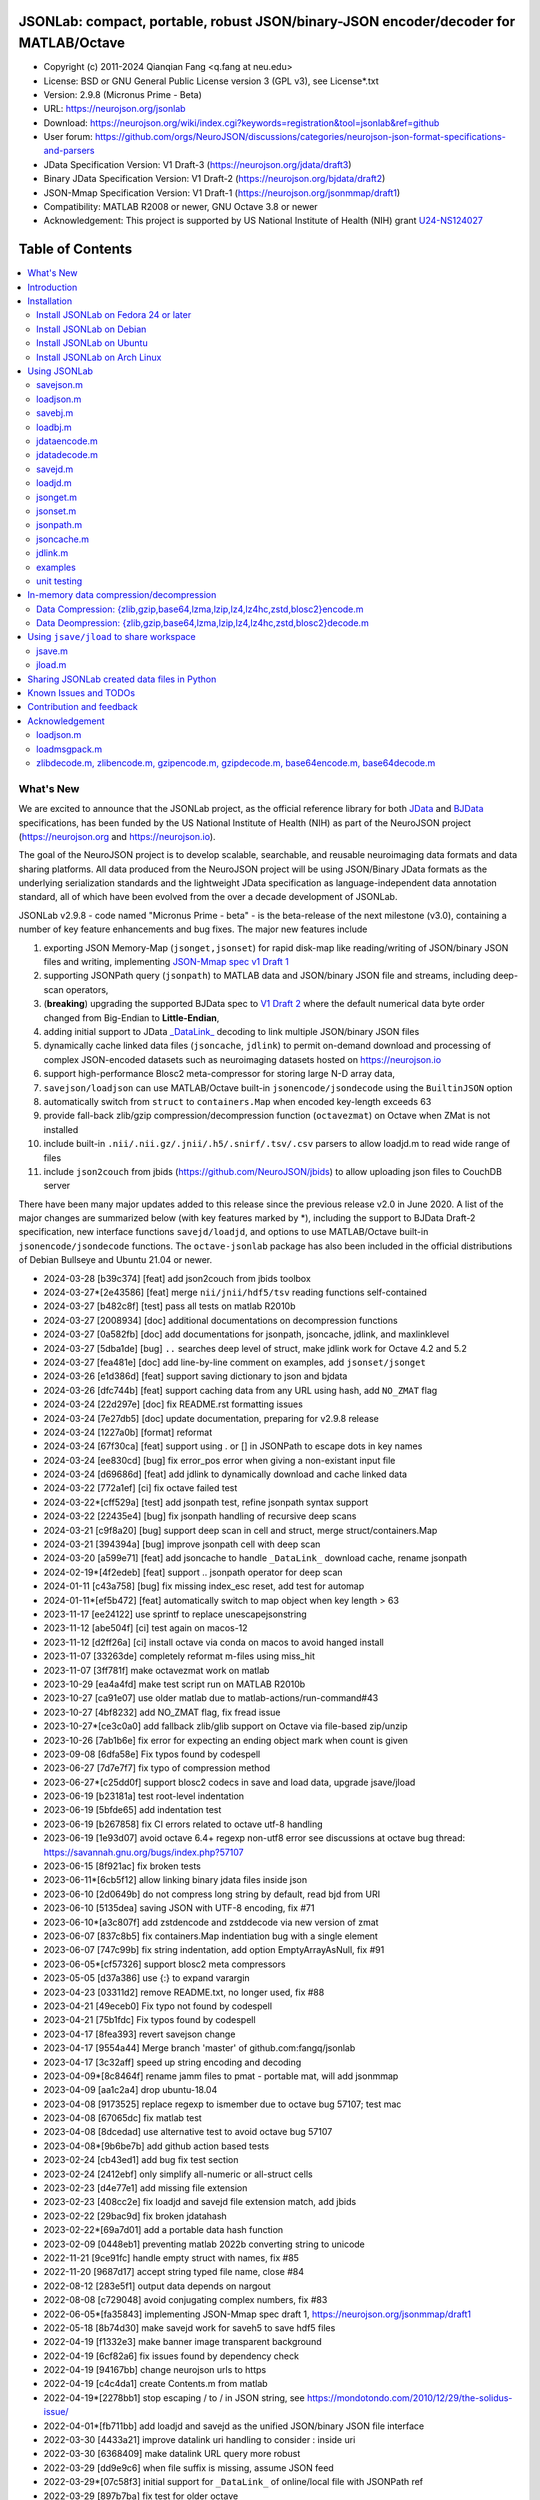 .. image:: https://neurojson.org/wiki/upload/neurojson_banner_long.png

########################################################################################
 JSONLab: compact, portable, robust JSON/binary-JSON encoder/decoder for MATLAB/Octave
########################################################################################

* Copyright (c) 2011-2024  Qianqian Fang <q.fang at neu.edu>
* License: BSD or GNU General Public License version 3 (GPL v3), see License*.txt
* Version: 2.9.8 (Micronus Prime - Beta)
* URL: https://neurojson.org/jsonlab
* Download: https://neurojson.org/wiki/index.cgi?keywords=registration&tool=jsonlab&ref=github
* User forum: https://github.com/orgs/NeuroJSON/discussions/categories/neurojson-json-format-specifications-and-parsers
* JData Specification Version: V1 Draft-3 (https://neurojson.org/jdata/draft3)
* Binary JData Specification Version: V1 Draft-2 (https://neurojson.org/bjdata/draft2)
* JSON-Mmap Specification Version: V1 Draft-1 (https://neurojson.org/jsonmmap/draft1)
* Compatibility: MATLAB R2008 or newer, GNU Octave 3.8 or newer
* Acknowledgement: This project is supported by US National Institute of Health (NIH) 
  grant `U24-NS124027 <https://reporter.nih.gov/project-details/10308329>`_

.. image:: https://github.com/fangq/jsonlab/actions/workflows/run_test.yml/badge.svg
    :target: https://github.com/fangq/jsonlab/actions/workflows/run_test.yml

#################
Table of Contents
#################
.. contents::
  :local:
  :depth: 3

============
What's New
============

We are excited to announce that the JSONLab project, as the official reference library
for both `JData <https://neurojson.org/jdata/draft3>`_ and `BJData <https://neurojson.org/bjdata/draft2>`_
specifications, has been funded by the US National Institute of Health (NIH) as
part of the NeuroJSON project (https://neurojson.org and https://neurojson.io).

The goal of the NeuroJSON project is to develop scalable, searchable, and
reusable neuroimaging data formats and data sharing platforms. All data
produced from the NeuroJSON project will be using JSON/Binary JData formats as the
underlying serialization standards and the lightweight JData specification as
language-independent data annotation standard, all of which have been evolved 
from the over a decade development of JSONLab.

JSONLab v2.9.8 - code named "Micronus Prime - beta" - is the beta-release of the next milestone (v3.0),
containing a number of key feature enhancements and bug fixes. The major
new features include

1. exporting JSON Memory-Map (``jsonget,jsonset``) for rapid disk-map like reading/writing of JSON/binary JSON files
   and writing, implementing `JSON-Mmap spec v1 Draft 1 <https://github.com/NeuroJSON/jsonmmap>`_
2. supporting JSONPath query (``jsonpath``) to MATLAB data and JSON/binary JSON file and streams, including
   deep-scan operators,
3. (**breaking**) upgrading the supported BJData spec to `V1 Draft 2 <https://neurojson.org/bjdata/draft2>`_
   where the default numerical data byte order changed from Big-Endian to **Little-Endian**,
4. adding initial support to JData `_DataLink_ <https://github.com/NeuroJSON/jdata/blob/master/JData_specification.md#data-referencing-and-links>`_ 
   decoding to link multiple JSON/binary JSON files
5. dynamically cache linked data files (``jsoncache``, ``jdlink``) to permit on-demand download and 
   processing of complex JSON-encoded datasets such as neuroimaging datasets hosted on https://neurojson.io
6. support high-performance Blosc2 meta-compressor for storing large N-D array data,
7. ``savejson/loadjson`` can use MATLAB/Octave built-in ``jsonencode/jsondecode`` using the ``BuiltinJSON`` option
8. automatically switch from ``struct`` to ``containers.Map`` when encoded key-length exceeds 63
9. provide fall-back zlib/gzip compression/decompression function (``octavezmat``) on Octave when ZMat is not installed
10. include built-in ``.nii/.nii.gz/.jnii/.h5/.snirf/.tsv/.csv`` parsers to allow loadjd.m to read wide range of files
11. include ``json2couch`` from jbids (https://github.com/NeuroJSON/jbids) to allow uploading json files to CouchDB server

There have been many major updates added to this release since the previous 
release v2.0 in June 2020. A list of the major changes are summarized below
(with key features marked by \*), including the support to BJData Draft-2 specification,
new interface functions ``savejd/loadjd``, and options to use MATLAB/Octave built-in
``jsonencode/jsondecode`` functions. The ``octave-jsonlab`` package has also been
included in the official distributions of Debian Bullseye and Ubuntu 21.04 or newer.

- 2024-03-28 [b39c374] [feat] add json2couch from jbids toolbox
- 2024-03-27*[2e43586] [feat] merge ``nii/jnii/hdf5/tsv`` reading functions self-contained
- 2024-03-27 [b482c8f] [test] pass all tests on matlab R2010b
- 2024-03-27 [2008934] [doc] additional documentations on decompression functions
- 2024-03-27 [0a582fb] [doc] add documentations for jsonpath, jsoncache, jdlink, and maxlinklevel
- 2024-03-27 [5dba1de] [bug] ``..`` searches deep level of struct, make jdlink work for Octave 4.2 and 5.2
- 2024-03-27 [fea481e] [doc] add line-by-line comment on examples, add ``jsonset/jsonget``
- 2024-03-26 [e1d386d] [feat] support saving dictionary to json and bjdata
- 2024-03-26 [dfc744b] [feat] support caching data from any URL using hash, add ``NO_ZMAT`` flag
- 2024-03-24 [22d297e] [doc] fix README.rst formatting issues
- 2024-03-24 [7e27db5] [doc] update documentation, preparing for v2.9.8 release
- 2024-03-24 [1227a0b] [format] reformat
- 2024-03-24 [67f30ca] [feat] support using \. or [] in JSONPath to escape dots in key names
- 2024-03-24 [ee830cd] [bug] fix error_pos error when giving a non-existant input file
- 2024-03-24 [d69686d] [feat] add jdlink to dynamically download and cache linked data
- 2024-03-22 [772a1ef] [ci] fix octave failed test
- 2024-03-22*[cff529a] [test] add jsonpath test, refine jsonpath syntax support
- 2024-03-22 [22435e4] [bug] fix jsonpath handling of recursive deep scans
- 2024-03-21 [c9f8a20] [bug] support deep scan in cell and struct, merge struct/containers.Map
- 2024-03-21 [394394a] [bug] improve jsonpath cell with deep scan
- 2024-03-20 [a599e71] [feat] add jsoncache to handle ``_DataLink_`` download cache, rename jsonpath
- 2024-02-19*[4f2edeb] [feat] support .. jsonpath operator for deep scan
- 2024-01-11 [c43a758] [bug] fix missing index_esc reset, add test for automap
- 2024-01-11*[ef5b472] [feat] automatically switch to map object when key length > 63
- 2023-11-17 [ee24122] use sprintf to replace unescapejsonstring
- 2023-11-12 [abe504f] [ci] test again on macos-12
- 2023-11-12 [d2ff26a] [ci] install octave via conda on macos to avoid hanged install
- 2023-11-07 [33263de] completely reformat m-files using miss_hit
- 2023-11-07 [3ff781f] make octavezmat work on matlab
- 2023-10-29 [ea4a4fd] make test script run on MATLAB R2010b
- 2023-10-27 [ca91e07] use older matlab due to matlab-actions/run-command#43
- 2023-10-27 [4bf8232] add NO_ZMAT flag, fix fread issue
- 2023-10-27*[ce3c0a0] add fallback zlib/glib support on Octave via file-based zip/unzip
- 2023-10-26 [7ab1b6e] fix error for expecting an ending object mark when count is given
- 2023-09-08 [6dfa58e] Fix typos found by codespell
- 2023-06-27 [7d7e7f7] fix typo of compression method
- 2023-06-27*[c25dd0f] support blosc2 codecs in save and load data, upgrade jsave/jload
- 2023-06-19 [b23181a] test root-level indentation
- 2023-06-19 [5bfde65] add indentation test
- 2023-06-19 [b267858] fix CI errors related to octave utf-8 handling
- 2023-06-19 [1e93d07] avoid octave 6.4+ regexp non-utf8 error see discussions at octave bug thread: https://savannah.gnu.org/bugs/index.php?57107
- 2023-06-15 [8f921ac] fix broken tests
- 2023-06-11*[6cb5f12] allow linking binary jdata files inside json
- 2023-06-10 [2d0649b] do not compress long string by default, read bjd from URI
- 2023-06-10 [5135dea] saving JSON with UTF-8 encoding, fix #71
- 2023-06-10*[a3c807f] add zstdencode and zstddecode via new version of zmat
- 2023-06-07 [837c8b5] fix containers.Map indentiation bug with a single element
- 2023-06-07 [747c99b] fix string indentation, add option EmptyArrayAsNull, fix #91
- 2023-06-05*[cf57326] support blosc2 meta compressors
- 2023-05-05 [d37a386] use {:} to expand varargin
- 2023-04-23 [03311d2] remove README.txt, no longer used, fix #88
- 2023-04-21 [49eceb0] Fix typo not found by codespell
- 2023-04-21 [75b1fdc] Fix typos found by codespell
- 2023-04-17 [8fea393] revert savejson change
- 2023-04-17 [9554a44] Merge branch 'master' of github.com:fangq/jsonlab
- 2023-04-17 [3c32aff] speed up string encoding and decoding
- 2023-04-09*[8c8464f] rename jamm files to pmat - portable mat, will add jsonmmap
- 2023-04-09 [aa1c2a4] drop ubuntu-18.04
- 2023-04-08 [9173525] replace regexp to ismember due to octave bug 57107; test mac
- 2023-04-08 [67065dc] fix matlab test
- 2023-04-08 [8dcedad] use alternative test to avoid octave bug 57107
- 2023-04-08*[9b6be7b] add github action based tests
- 2023-02-24 [cb43ed1] add bug fix test section
- 2023-02-24 [2412ebf] only simplify all-numeric or all-struct cells
- 2023-02-23 [d4e77e1] add missing file extension
- 2023-02-23 [408cc2e] fix loadjd and savejd file extension match, add jbids
- 2023-02-22 [29bac9d] fix broken jdatahash
- 2023-02-22*[69a7d01] add a portable data hash function
- 2023-02-09 [0448eb1] preventing matlab 2022b converting string to unicode
- 2022-11-21 [9ce91fc] handle empty struct with names, fix #85
- 2022-11-20 [9687d17] accept string typed file name, close #84
- 2022-08-12 [283e5f1] output data depends on nargout
- 2022-08-08 [c729048] avoid conjugating complex numbers, fix #83
- 2022-06-05*[fa35843] implementing JSON-Mmap spec draft 1, https://neurojson.org/jsonmmap/draft1
- 2022-05-18 [8b74d30] make savejd work for saveh5 to save hdf5 files
- 2022-04-19 [f1332e3] make banner image transparent background
- 2022-04-19 [6cf82a6] fix issues found by dependency check
- 2022-04-19 [94167bb] change neurojson urls to https
- 2022-04-19 [c4c4da1] create Contents.m from matlab
- 2022-04-19*[2278bb1] stop escaping / to \/ in JSON string, see https://mondotondo.com/2010/12/29/the-solidus-issue/
- 2022-04-01*[fb711bb] add loadjd and savejd as the unified JSON/binary JSON file interface
- 2022-03-30 [4433a21] improve datalink uri handling to consider : inside uri
- 2022-03-30 [6368409] make datalink URL query more robust
- 2022-03-29 [dd9e9c6] when file suffix is missing, assume JSON feed
- 2022-03-29*[07c58f3] initial support for ``_DataLink_`` of online/local file with JSONPath ref
- 2022-03-29 [897b7ba] fix test for older octave
- 2022-03-20 [bf03eff] force msgpack to use big-endian
- 2022-03-13 [46bbfa9] support empty name key, which is valid in JSON, fix #79
- 2022-03-12 [9ab040a] increase default float number digits from 10 to 16, fix #78
- 2022-03-11 [485ea29] update error message on the valid root-level markers
- 2022-02-23 [aa3913e] disable TFN marker in optimized header due to security risk and low benefit
- 2022-02-23 [f2c3223] support SCH{[ markers in optimized container type
- 2022-02-14 [540f95c] add optional preceding whitespace, explain format
- 2022-02-13 [3dfa904] debugged and tested mmap, add mmapinclude and mmapexclude options
- 2022-02-10*[6150ae1] handle uncompressed raw data (only base64 encoded) in jdatadecode
- 2022-02-10 [88a59eb] give a warning when jdatadecode fails, but still return the raw data
- 2022-02-03*[05edb7a] fast reading and writing json data record using mmap and jsonpath
- 2022-02-02*[b0f0ebd] return disk-map or memory-map table in loadjson
- 2022-02-01 [0888218] correct typos and add additional descriptions in README
- 2022-02-01*[03133c7] fix row-major ('formatversion',1.8) ND array storage order, update demo outputs
- 2022-02-01 [5998c70] revert variable name encoding to support unicode strings
- 2022-01-31 [16454e7] test flexible whitespaces in 1D/2D arrays, test mixed array from string
- 2022-01-31*[5c1ef15] accelerate fastarrayparser by 200%! jsonlab_speedtest cuts from 11s to 5.8s
- 2022-01-30 [9b25e20] fix octave 3.8 error on travis, it does not support single
- 2022-01-30 [5898f6e] add octave 5.2 to travis
- 2022-01-30*[2e3344c] [bjdata:breaking] Upgrade ``savebj/loadbj`` to BJData v1-draft 2, use little-endian by default
- 2022-01-30*[2e3344c] [bjdata:breaking] Fix optimized ND array element order (previously used column-major)
- 2022-01-30*[2e3344c] optimize loadjson and loadbj speed
- 2022-01-30*[2e3344c] add 'BuiltinJSON' option for ``savejson/loadjson`` to call ``jsonencode/jsondecode``
- 2022-01-30*[2e3344c] more robust tests on ND array when parsing JSON numerical array construct
- 2021-06-23 [632531f] fix inconsistency between singlet integer and float values, close #70
- 2021-06-23 [f7d8226] prevent function calls when parsing array strings using eval, fix #75
- 2021-06-23 [b1ae5fa] fix #73 as a regression to #22
- 2021-11-22*[       ] octave-jsonlab is officially in Debian Testing/Bullseye
- 2020-09-29 [d0cb3b8] Fix for loading objects.
- 2020-07-26 [d0fb684] Add travis badge
- 2020-07-25 [708c36c] drop octave 3.2
- 2020-07-25 [436d84e] debug octave 3.2
- 2020-07-25 [0ce96ec] remove windows and osx targets from travis-ci
- 2020-07-25 [0d8baa4] fix ruby does not support error on windows
- 2020-07-25*[faa7921] enable travis-ci for jsonlab
- 2020-07-08 [321ab1a] add Debian and Ubuntu installation commands
- 2020-07-08 [e686828] update author info
- 2020-07-08*[ce40fdf] supports ND cell array, fix #66
- 2020-07-07 [6a8ce93] fix string encoding over 399 characters, close #65
- 2020-06-14 [5a58faf] fix DESCRIPTION date bug
- 2020-06-14 [9d7e94c] match octave description file and upstream version number
- 2020-06-14 [a5b6170] fix warning about ``lz4encode`` file name


Please note that the ``savejson/loadjson`` in both JSONLab v2.0-v3.0 are
compliant with JData Spec Draft 3; the ``savebj/loadbj`` in JSONLab v3.0 is
compatible to BJData spec Draft 2, which contains breaking feature changes
compared to those in JSONLab v2.0.

The BJData spec was derived from UBJSON spec Draft 12, with the 
following breaking differences:

- BJData adds 4 new numeric data types: ``uint16 [u]``, ``uint32 [m]``, ``uint64 [M]`` 
  and ``float16 [h]`` (supported in JSONLab v2.0 or newer)
- BJData supports an optimized ND array container (supported in JSONLab since 2013)
- BJData does not convert ``NaN/Inf/-Inf`` to ``null`` (supported in JSONLab since 2013)
- BJData Draft 2 changes the default byte order to Little-Endian instead of Big-Endian (JSONLab 3.0 or later)
- BJData only permits non-zero-fixed-length data types as the optimized array type, i.e. only ``UiuImlMLhdDC`` are allowed

To avoid using the new features, one should attach ``'UBJSON',1`` and ``'Endian','B'``
in the ``savebj`` command as

.. code-block::

   savebj('',data,'FileName','myfile.bjd','UBJSON',1, 'Endian','B');

To read BJData data files generated by JSONLab v2.0, you should call

.. code-block::

   data=loadbj('my_old_data_file.bjd','Endian','B')

You are strongly encouraged to convert all pre-v2.9 JSONLab generated BJD or .pmat
files using the new format.


============
Introduction
============

JSONLab is an open-source JSON/UBJSON/MessagePack encoder and decoder written 
completely in the native MATLAB language. It can be used to convert most MATLAB 
data structures (array, struct, cell, struct array, cell array, and objects) into 
JSON/UBJSON/MessagePack formatted strings and files, or to parse a 
JSON/UBJSON/MessagePack file into a MATLAB data structure. JSONLab supports both 
MATLAB and `GNU Octave <http://www.gnu.org/software/octave>`_ (a free MATLAB clone).

Compared to other MATLAB/Octave JSON parsers, JSONLab is uniquely lightweight, 
ultra-portable, producing dependable outputs across a wide-range of MATLAB 
(tested on R2008) and Octave (tested on v3.8) versions. It also uniquely supports 
BinaryJData/UBJSON/MessagePack data files as binary-JSON-like formats, designed 
for efficiency and flexibility with loss-less binary storage. As a parser written
completely with the native MATLAB language, it is surprisingly fast when reading 
small-to-moderate sized JSON files (1-2 MB) with simple hierarchical structures,
and is heavily optimized for reading JSON files containing large N-D arrays
(known as the "fast array parser" in ``loadjson``).

JSON (`JavaScript Object Notation <http://www.json.org/>`_) is a highly portable, 
human-readable and `"fat-free" <http://en.wikipedia.org/wiki/JSON>`_ text format 
to represent complex and hierarchical data, widely used for data-exchange in applications.
UBJSON (`Universal Binary JSON <http://ubjson.org/>`_) is a binary JSON format,  
designed to specifically address the limitations of JSON, permitting the
storage of binary data with strongly typed data records, resulting in smaller
file sizes and fast encoding and decoding. MessagePack is another binary
JSON-like data format widely used in data exchange in web/native applications.
It is slightly more compact than UBJSON, but is not directly readable compared
to UBJSON.

We envision that both JSON and its binary counterparts will play important 
roles for storage, exchange and interoperation of large-scale scientific data
among the wide-variety of tools. As container-formats, they offer both the 
flexibility and generality similar to other more sophisticated formats such 
as `HDF5 <http://www.hdfgroup.org/HDF5/whatishdf5.html>`_, but are significantly 
simpler with a much greater software ecosystem.

Towards this goal, we have developed the JData Specification (http://github.com/NeuroJSON/jdata) 
to standardize serializations of complex scientific data structures, such as
N-D arrays, sparse/complex-valued arrays, trees, maps, tables and graphs using
JSON/binary JSON constructs. The text and binary formatted JData files are
syntactically compatible with JSON/UBJSON formats, and can be readily parsed 
using existing JSON and UBJSON parsers. JSONLab is not just a parser and writer 
of JSON/UBJSON data files, but one that systematically converts complex scientific
data structures into human-readable and universally supported JSON forms using the
standardized JData data annotations.


================
Installation
================

The installation of JSONLab is no different from installing any other
MATLAB toolbox. You only need to download/unzip the JSONLab package
to a folder, and add the folder's path to MATLAB/Octave's path list
by using the following command:

.. code:: shell

    addpath('/path/to/jsonlab');

If you want to add this path permanently, you can type ``pathtool``, 
browse to the JSONLab root folder and add to the list, then click "Save".
Then, run ``rehash`` in MATLAB, and type ``which savejson``, if you see an 
output, that means JSONLab is installed for MATLAB/Octave.

If you use MATLAB in a shared environment such as a Linux server, the
best way to add path is to type 

.. code:: shell

   mkdir ~/matlab/
   nano ~/matlab/startup.m

and type ``addpath('/path/to/jsonlab')`` in this file, save and quit the editor.
MATLAB will execute this file every time it starts. For Octave, the file
you need to edit is ``~/.octaverc``, where ``~`` is your home directory.

To use the data compression features, please download the ZMat toolbox from
https://github.com/NeuroJSON/zmat/releases/latest and follow the instruction to
install ZMat first. The ZMat toolbox is required when compression is used on 
MATLAB running in the ``-nojvm`` mode or GNU Octave, or 'lzma/lzip/lz4/lz4hc' 
compression methods are specified. ZMat can also compress large arrays that 
MATLAB's Java-based compression API does not support.

-------------------------------------
Install JSONLab on Fedora 24 or later
-------------------------------------

JSONLab has been available as an official Fedora package since 2015. You may
install it directly using the below command

.. code:: shell

   sudo dnf install octave-jsonlab

To enable data compression/decompression, you need to install ``octave-zmat`` using

.. code:: shell

   sudo dnf install octave-zmat
   
Then open Octave, and type ``pkg load jsonlab`` to enable jsonlab toolbox.

-------------------------
Install JSONLab on Debian
-------------------------

JSONLab is currently available on Debian Bullseye. To install, you may run

.. code:: shell

   sudo apt-get install octave-jsonlab

One can alternatively install ``matlab-jsonlab`` if MATLAB is available.

-------------------------
Install JSONLab on Ubuntu
-------------------------

JSONLab is currently available on Ubuntu 21.04 or newer as package
`octave-jsonlab`. To install, you may run

.. code:: shell

   sudo apt-get install octave-jsonlab

For older Ubuntu releases, one can add the below PPA

https://launchpad.net/~fangq/+archive/ubuntu/ppa

To install, please run

.. code:: shell

   sudo add-apt-repository ppa:fangq/ppa
   sudo apt-get update

to add this PPA, and then use

.. code:: shell

   sudo apt-get install octave-jsonlab

to install the toolbox. ``octave-zmat`` will be automatically installed.

------------------------------
Install JSONLab on Arch Linux
------------------------------

JSONLab is also available on Arch Linux. You may install it using the below command

.. code:: shell

   sudo pikaur -S jsonlab

================
Using JSONLab
================

JSONLab provides a pair of functions, ``loadjson`` -- a JSON parser, and ``savejson`` -- 
a MATLAB-to-JSON encoder, to read/write the text-based JSON; it also provides
three equivalent pairs -- ``loadbj/savebj`` for binary JData, ``loadubjson/saveubjson``
for UBJSON and ``loadmsgpack/savemsgpack`` for MessagePack. The ``load*`` functions 
for the 3 supported data formats share almost the same input parameter format, 
similarly for the 3 ``save*`` functions (``savejson/saveubjson/savemsgpack``).
These encoders and decoders are capable of processing/sharing almost all 
data structures supported by MATLAB, thanks to ``jdataencode/jdatadecode`` - 
a pair of in-memory data converters translating complex MATLAB data structures
to their easy-to-serialized forms according to the JData specifications.
The detailed help information can be found in the ``Contents.m`` file.

In JSONLab 2.9.8 and later versions, a unified file loading and saving interface
is provided for JSON, binary JSON and HDF5, including ``loadjd`` and ``savejd``
for reading and writing below files types:

- JSON based files: ``.json``, ``.jdt`` (text JData file), ``.jmsh`` (text JMesh file),
  ``.jnii`` (text JNIfTI file), ``.jnirs`` (text JSNIRF file)
- BJData based files: ``.bjd``, ``.jdb`` (binary JData file), ``.bmsh`` (binary JMesh file),
  ``.bnii`` (binary JNIfTI file), ``.bnirs`` (binary JSNIRF file), ``.pmat`` (MATLAB session file)
- UBJSON based files: ``.ubj``
- MessagePack based files: ``.msgpack``
- HDF5 based files: ``.h5``, ``.hdf5``, ``.snirf`` (SNIRF fNIRS data files) - require `EasyH5 toolbox <https://github.com/NeuroJSON/easyh5>`_


In the below section, we provide a few examples on how to us each of the 
core functions for encoding/decoding JSON/Binary JSON/MessagePack data.

----------
savejson.m
----------

.. code-block::

       jsonmesh=struct('MeshNode',[0 0 0;1 0 0;0 1 0;1 1 0;0 0 1;1 0 1;0 1 1;1 1 1],... 
                'MeshElem',[1 2 4 8;1 3 4 8;1 2 6 8;1 5 6 8;1 5 7 8;1 3 7 8],...
                'MeshSurf',[1 2 4;1 2 6;1 3 4;1 3 7;1 5 6;1 5 7;...
                           2 8 4;2 8 6;3 8 4;3 8 7;5 8 6;5 8 7],...
                'MeshCreator','FangQ','MeshTitle','T6 Cube',...
                'SpecialData',[nan, inf, -inf]);

       % convert any matlab variables to JSON (variable name is used as the root name)
       savejson(jsonmesh)

       % convert matlab variables to JSON with a root-name "jmesh"
       savejson('jmesh',jsonmesh)

       % an empty root-name directly embed the data in the root {}
       % the compact=1 flag prints JSON without white-space in a single-line
       savejson('',jsonmesh,'Compact',1)

       % if 3 inputs are given, the 3rd parameter defines the output file name
       savejson('jmesh',jsonmesh,'outputfile.json')

       % param/value pairs can be provided after the 2nd input to customize outputs
       % if you want to use params/values and save JSON to a file, you must use the 'filename' to set output file
       savejson('',jsonmesh,'FileName','outputfile2.json','ArrayIndent',0,'FloatFormat','\t%.5g')

       % jsonlab utilizes JData annotations to encode complex/sparse ND-arrays
       savejson('cpxrand',eye(5)+1i*magic(5))

       % when setting 'BuiltinJSON' to 1, savejson calls jsonencode.m in MATLAB (R2016+)
       % or Octave (v7+) to convert data to JSON; this is typically faster, but does not
       % support all features native savejson offers
       savejson('cpxrand',eye(5)+1i*magic(5), 'BuiltinJSON', 1)

       % JData annotations also allows one to compress binary strongly-typed data and store in the JSON
       % gzip/zlib are natively supported in MATLAB and Octave; using ZMat toolbox, one can use lz4, lzma, blosc2 etc compressors
       savejson('ziparray',eye(10),'Compression','zlib','CompressArraySize',1)

       % 'ArrayToStruct' flag forces all arrays to use the JData ND array annotations to preserve types
       savejson('',jsonmesh,'ArrayToStruct',1)

       % JData supports compact storage of special matrices using the '_ArrayShape_' annotation
       savejson('',eye(10),'UseArrayShape',1)

----------
loadjson.m
----------

.. code-block::

       % loadjson can directly parse a JSON string if it starts with "[" or "{", here is an empty object
       loadjson('{}')

       % loadjson can also parse complex JSON objects in a string form
       dat=loadjson('{"obj":{"string":"value","array":[1,2,3]}}')
       
       % if the input is a file name, loadjson reads the file and parse the data inside
       dat=loadjson(['examples' filesep 'example1.json'])

       % param/value pairs can be used following the 1st input to customize the parsing behavior
       dat=loadjson(['examples' filesep 'example1.json'],'SimplifyCell',0)

       % if a URL is provided, loadjson reads JSON data from the URL and return the parsed results,
       % similar to webread, except loadjson calls jdatadecode to decode JData annotations
       dat=loadjson('https://raw.githubusercontent.com/fangq/jsonlab/master/examples/example1.json')

       % using the 'BuildinJSON' flag, one can use the built-in jsondecode.m in MATLAB (R2016+)
       % or Octave (7.0+) to parse the JSON data for better speed, note that jsondecode encode
       % key names differently compared to loadjson
       dat=loadjson('{"_obj":{"string":"value","array":[1,2,3]}}', 'builtinjson', 1)

       % when the JSON data contains long key names, one can use 'UseMap' flag to
       % request loadjson to store the data in a containers.Map instead of struct (key name limited to 63)
       dat=loadjson('{"obj":{"an object with a key longer than 63":"value","array":[1,2,3]}}', 'UseMap', 1)

       % loadjson can further download the linked data pointed by _DataLink_ tag, and merge with the parent
       dat=loadjson('{"obj":{"_DataLink_":"https://raw.githubusercontent.com/fangq/jsonlab/master/examples/example1.json"},"array":[1,2]}','maxlinklevel',1)

       % a JSONPath can be attached to the URL to retrieve a sub element
       dat=loadjson('{"obj":{"_DataLink_":"https://raw.githubusercontent.com/fangq/jsonlab/master/examples/example1.json:$.address.city"},"array":[1,2]}','maxlinklevel',1)

       % loadjson can optionally return a JSON-memory-map object, which defines each JSON element's
       % memory buffer offset and length to enable disk-map like fast read/write operations
       [dat, mmap]=loadjson('{"obj":{"key":"value","array":[1,2,3]}}')

       % if set 'mmaponly' to 1, loadjson only returns the JSON-mmap structure
       mmap=loadjson('{"obj":{"key":"value","array":[1,2,3]}}', 'mmaponly', 1)

--------
savebj.m
--------

.. code-block::

       % savebj works almost exactly like savejson, except that the output is the more compact binary JSON
       a={single(rand(2)), struct('va',1,'vb','string'), 1+2i};
       savebj(a)

       % customizing the root-name using the 1st input, and the 3rd input setting the output file
       savebj('rootname',a,'testdata.ubj')

       % enabling the 'debug' flag to allow printing binary JSON in text-form, helping users to run tests or troubleshoot
       savebj('rootname',a, 'debug',1)

       % like savejson, savebj also allow data compression for even more compact storage
       savebj('zeros',zeros(100),'Compression','gzip')

       % binary JSON does not need base64-encoding, therefore, the output can be ~33% smaller than text-based JSON
       [length(savebj('magic',magic(100),'Compression','zlib')), length(savejson('magic',magic(100),'Compression','zlib'))]

       % savebj can output other popular binary JSON formats, such as MessagePack or UBJSON
       savebj('mesh',a,'FileName','meshdata.msgpk','MessagePack',1)  % same as calling savemsgpack
       savebj('mesh',a,'FileName','meshdata.ubj','UBJSON',1)         % same as calling saveubjson

--------
loadbj.m
--------

.. code-block::

       % similarly, loadbj does almost exactly the same as loadjson, but it parses binary JSON instead
       obj=struct('string','value','array',single([1 2 3]),'empty',[],'magic',uint8(magic(5)));
       ubjdata=savebj('obj',obj);

       % loadbj can load a binary JSON (BJData - a derived format from UBJSON) object from a buffer
       dat=loadbj(ubjdata)

       % you can test if loadbj parsed object still matches the data saved using savebj
       class(dat.obj.array)
       isequaln(obj,dat.obj)

       % similarly, savebj/loadbj can compress/decompress binary array data using various compressors
       dat=loadbj(savebj('',eye(10),'Compression','zlib','CompressArraySize',1))

       % if given a path to a binary JSON file (.jdb,.bnii,.pmat,.jmsh,...), it opens and parses the file
       dat=loadbj('/path/to/a/binary_json.jdb');

       % loadbj can directly load binary JSON data files from URL, here is a binary-JSON based NIfTI file
       dat=loadbj('https://neurojson.org/io/stat.cgi?action=get&db=abide&doc=CMU_b&file=0a429cb9101b733f594eefc1261d6985-zlib.bnii')

       % similar to loadjson, loadbj can also return JSON-memory-map to permit disk-map
       % like direct reading/writing of specific data elements
       [dat, mmap]=loadbj(ubjdata)
       mmap=loadbj(ubjdata, 'mmaponly', 1)

-------------
jdataencode.m
-------------

.. code-block::

       % jdataencode transforms complex MATLAB data structures (ND-array, sparse array, complex arrays,
       % table, graph, containers.Map etc) into JSON-serializable forms using portable JData annotations
       % here, we show how to save a complex-valued sparse array using JSON JData annotations
       testdata = struct('a',rand(5)+1i*rand(5),'b',[],'c',sparse(5,5));
       jd=jdataencode(testdata)
       savejson('',jd)

       % when setting 'annotatearray' to 1, jdataencode uses _ArrayType_/_ArraySize_/_ArrayData_
       % JData tags to store ND array to preserve data types; use 'prefix' to customize variable name prefix
       encodedmat=jdataencode(single(magic(5)),'annotatearray',1,'prefix','x')

       % when setting 'usearrayshape' to 1, jdataencode can use _ArrayShape_ to encode special matrices
       encodedtoeplitz=jdataencode(uint8(toeplitz([1,2,3,4],[1,5,6])),'usearrayshape',1)

-------------
jdatadecode.m
-------------

.. code-block::

       % jdatadecode does the opposite to jdataencode, it recognizes JData annotations and convert
       % those back to MATLAB native data structures, such as ND-arrays, tables, graph etc
       rawdata=struct('a',rand(5)+1i*rand(5),'b',[],'c',sparse(5,5));
       jd=jdataencode(rawdata)
       newjd=jdatadecode(jd)

       % we can test that the decoded data are the same as the original
       isequaln(newjd,rawdata)

       % if one uses jsondecode to parse a JSON object, the output JData annotation name prefix is different
       % jsondecode adds "x_" as prefix
       rawdecode_builtin = jsondecode(savejson('',rawdata));
       rawdecode_builtin.a
       finaldecode=jdatadecode(rawdecode_builtin)

       % in comparison, loadjson calls encodevarname.m, producing "x0x5F_" as prefix (hex for '_')
       % encodevarname encoded names can be reversed to original decodevarname.m
       rawdecode_jsonlab = loadjson(savejson('',rawdata), 'jdatadecode', 0);
       rawdecode_jsonlab.a
       finaldecode=jdatadecode(rawdecode_jsonlab)

--------
savejd.m
--------

.. code-block::

       % savejd is a unified interface for savejson/savebj/savemsgpack/saveh5 depending on the output file suffix
       a={single(rand(2)), struct('va',1,'vb','string'), 1+2i};
       savejd('', a, 'test.json')
       savejd('', a, 'test.jdb')
       savejd('', a, 'test.ubj')
       savejd('', a, 'test.h5')

--------
loadjd.m
--------

.. code-block::

       % loadjd is a unified interface for loadjson/loadbj/loadmsgpack/loadh5/load/loadjnifti depending on the input file suffix
       % supported types include .json,.jnii,.jdt,.jmsh,.jnirs,.jbids,.bjd,.bnii,.jdb,.bmsh,.bnirs,.ubj,.msgpack,
       % .h5,.hdf5,.snirf,.pmat,.nwb,.nii,.nii.gz,.tsv,.tsv.gz,.csv,.csv.gz,.mat,.bvec,.bval; input can be an URL
       data = loadjd('test.json');
       data = loadjd('test.jdb');
       data = loadjd('test.ubj');
       data = loadjd('test.h5');
       data = loadjd('file:///path/to/test.jnii');
       data = loadjd('https://neurojson.org/io/stat.cgi?action=get&db=abide&doc=CMU_b&file=0a429cb9101b733f594eefc1261d6985-zlib.bnii');

---------
jsonget.m
---------

.. code-block::

       % loadjson/loadbj JSON-memory-map (mmap) output returned by loadjson or loadbj
       % each mmap contains a pair of JSONPath and two numbers [offset, length] of the object in bytes in the buffer/file
       jsonstr = '{"obj":{"string":"value","array":[1,2,3]}}';
       mmap=loadjson(jsonstr, 'mmaponly', 1)

       % mmap = [ ["$",[1,42]], ["$.obj",[8,34]], ["$.obj.string",[18,7]], ["$.obj.array",[34,7]] ]
       % this means there are 4 objects, root '$', with its content starting byte 1, with a length of 42 bytes;
       % content of object '$.obj' starts byte 8, with a length of 34 bytes
       mmap{:}

       % using the above mmap, jsonget can return any raw data without needing to reparse jsonstr
       % below command returns '[1,2,3]' as a string by following the offset/length data in mmap
       jsonget(jsonstr, mmap, '$.obj.array')

       % you can request multiple objects by giving multiple JSONPath keys
       jsonget(jsonstr, mmap, '$.obj', '$.obj.string')

       % you can request multiple objects by giving multiple JSONPath keys
       jsonget(jsonstr, mmap, '$.obj', '$.obj.string')

       % jsonget not only can fast reading a JSON string buffer, it can also do disk-map read of a file
       mmap = loadjson('/path/to/data.json', 'mmaponly', 1);
       jsonget('/path/to/data.json', mmap, '$.obj')

---------
jsonset.m
---------

.. code-block::

       % using JSON mmap, one can rapidly modify the content of JSON object pointed by a path
       jsonstr = '{"obj":{"string":"value","array":[1,2,3]}}';
       mmap=loadjson(jsonstr, 'mmaponly', 1)

       % we can rewrite object $.obj.array by changing its value '[1,2,3]' to a string "test"
       % this returns the updated jsonstr as '{"obj":{"string":"value","array":"test" }}'
       % the new value of a key must not have longer bytes than the original value
       jsonset(jsonstr, mmap, '$.obj.array', '"test"')

       % one can change multiple JSON objects, below returns '{"obj":{"string":"new"  ,"array":[]     }}'
       jsonset(jsonstr, mmap, '$.obj.string', '"new"', '$.obj.array', '[]')

       % if mmap is parsed from a file, jsonset can perform disk-map like fast writing to modify the json content
       mmap = loadjson('/path/to/data.json', 'mmaponly', 1);
       jsonset('/path/to/data.json', mmap, '$.obj.string', '"new"', '$.obj.array', '[]')

----------
jsonpath.m
----------

.. code-block::

       % JSONPath is a widely supported standard to index/search a large struct, such as those loaded from a JSON file
       % the jsonpath.m function implements a subset of the features
       % the below command returns the value of obj.key subfield, which is "value"
       obj = loadjson('{"obj":{"key":"value1","array":[1,2,3],"sub":{"key":"value2","array":[]}}}');
       jsonpath(obj, '$.obj.key')

       % using [] operator, one can also index array elements, index start from 0; the output below is 2
       jsonpath(obj, '$.obj.array[1]')

       % [] operator supports range, for example below commands yields [1,2]
       jsonpath(obj, '$.obj.array[0:1]')

       % a negative index in [] counting elements backwards, -1 means the last element
       jsonpath(obj, '$.obj.array[-1]')

       % jsonpath.m supports JSONPath's deep-scan operator '..', it traverses through the struct
       % and find all keys following .., here the output is {"value1", "value2"}
       jsonpath(obj, '$.obj..key')

       % you can further concatenate JSONPath operators to select outputs from the earlier ones, this outputs {'value2'}
       jsonpath(obj, '$.obj..key[1]')

       % instead of .keyname, you can use [keyname], below command is the same as above
       jsonpath(obj, '$[obj]..[key][1]')

       % one can escape special char, such as ".", in the key using special\.key or [special.key]
       jsonpath(obj, '$.obj.special\.key.sub')


-----------
jsoncache.m
-----------

.. code-block::

       % the _DataLink_ annotation in the JData specification permits linking of external data files
       % in a JSON file - to make downloading/parsing externally linked data files efficient, such as
       % processing large neuroimaging datasets hosted on http://neurojson.io, we have developed a system
       % to download files on-demand and cache those locally. jsoncache.m is responsible of searching
       % the local cache folders, if found the requested file, it returns the path to the local cache;
       % if not found, it returns a SHA-256 hash of the URL as the file name, and the possible cache folders
       %
       % When loading a file from URL, below is the order of cache file search paths, ranking in search order
       %
       %    global-variable NEUROJSON_CACHE | if defined, this path will be searched first
       %    [pwd '/.neurojson']             | on all OSes
       %    /home/USERNAME/.neurojson       | on all OSes (per-user)
       %    /home/USERNAME/.cache/neurojson | if on Linux (per-user)
       %    /var/cache/neurojson            | if on Linux (system wide)
       %    /home/USERNAME/Library/neurojson| if on MacOS (per-user)
       %    /Library/neurojson              | if on MacOS (system wide)
       %    C:\ProgramData\neurojson        | if on Windows (system wide)
       %
       % When saving a file from a URL, under the root cache folder, subfolders can be created;
       % if the URL is one of a standard NeuroJSON.io URLs as below
       %
       %    https://neurojson.org/io/stat.cgi?action=get&db=DBNAME&doc=DOCNAME&file=sub-01/anat/datafile.nii.gz
       %    https://neurojson.io:7777/DBNAME/DOCNAME
       %    https://neurojson.io:7777/DBNAME/DOCNAME/datafile.suffix
       %
       % the file datafile.nii.gz will be downloaded to /home/USERNAME/.neurojson/io/DBNAME/DOCNAME/sub-01/anat/ folder
       % if a URL does not follow the neurojson.io format, the cache folder has the below form
       %
       %    CACHEFOLDER{i}/domainname.com/XX/YY/XXYYZZZZ...
       %
       % where XXYYZZZZ.. is the SHA-256 hash of the full URL, XX is the first two digit, YY is the 3-4 digits

       % below command searches CACHEFOLDER{i}/io/openneuro/ds000001/sub-01/anat/, and return the path/filename
       [cachepath, filename] = jsoncache('https://neurojson.org/io/stat.cgi?action=get&db=openneuro&doc=ds000001&file=sub-01/anat/sub-01_inplaneT2.nii.gz&size=669578')

       % this searches CACHEFOLDER{i}/raw.githubusercontent.com/55/d2, and the filename is 55d24a4bad6ecc3f5dc4d333be728e01c26b696ef7bc5dd0861b7fa672a28e8e.json
       [cachepath, filename] = jsoncache('https://raw.githubusercontent.com/fangq/jsonlab/master/examples/example1.json')

       % this searches cachefolder{i}/io/adhd200/Brown folder, and look for file Brown.json
       [cachepath, filename] = jsoncache('https://neurojson.io:7777/adhd200/Brown')

       % this searches cachefolder{i}/io/openneuro/ds003805 folder, and look for file ds003805.json
       [cachepath, filename] = jsoncache('https://neurojson.io:7777/openneuro/ds003805')

-----------
jdlink.m
-----------

.. code-block::

       % jdlink dynamically downloads, caches and parses data files from one or multiple URLs
       % jdlink calls jsoncache to scan cache folders first, if a cache copy exists, it loads the cache first

       % here we download a dataset from NeuroJSON.io, containing many linked data files
       data = loadjson('https://neurojson.io:7777/openneuro/ds000001');

       % we now use jsonpath to scan all linked resources under subfolder "anat"
       alllinks = jsonpath(data, '$..anat.._DataLink_')

       % let's download all linked nifti files (total 4) for sub-01 and sub-02, and load the files as niidata
       niidata = jdlink(alllinks, 'regex', 'sub-0[12]_.*\.nii');

       % if you just want to download/cache all files and do not want to parse the files, you can run
       jdlink(alllinks);

---------
examples
---------

Under the ``examples`` folder, you can find several scripts to demonstrate the
basic utilities of JSONLab. Running the ``demo_jsonlab_basic.m`` script, you 
will see the conversions from MATLAB data structure to JSON text and backward.
In ``jsonlab_selftest.m``, we load complex JSON files downloaded from the Internet
and validate the ``loadjson/savejson`` functions for regression testing purposes.
Similarly, a ``demo_ubjson_basic.m`` script is provided to test the ``saveubjson``
and ``loadubjson`` functions for various matlab data structures, and 
``demo_msgpack_basic.m`` is for testing ``savemsgpack`` and ``loadmsgpack``.

Please run these examples and understand how JSONLab works before you use
it to process your data.

------------
unit testing
------------

Under the ``test`` folder, you can find a script to test individual data types and
inputs using various encoders and decoders. This unit testing script also serves as
a **specification validator** to the JSONLab functions and ensure that the outputs
are compliant to the underlying specifications.

========================================
In-memory data compression/decompression
========================================

JSONLab contains a set of functions to perform in-memory buffer data compression and
decompression

----------------------------------------------------------------------------
Data Compression: {zlib,gzip,base64,lzma,lzip,lz4,lz4hc,zstd,blosc2}encode.m
----------------------------------------------------------------------------

.. code-block::

      % MATLAB running with jvm provides zlib and gzip compression natively
      % one can also install ZMat (https://github.com/NeuroJSON/zmat) to do zlib(.zip) or gzip (.gz) compression
      output = zlibencode(diag([1,2,3,4]))
      [output, info] = zlibencode(uint8(magic(8)))
      outputbase64 = char(base64encode(output(:)))

      % char, numeric and logical ND-arrays are acceptable inputs to the compression functions
      [output, info] = gzipencode(uint8(magic(8)))

      % setting a negative integer between -1 to -9 to set compression level: -9 being the highest
      [output, info] = zlibencode(uint8(magic(8)), -9)

      % other advanced compressions are supported but requires ZMat
      % lzma offers the highest compression rate, but slow compresison speed
      output = lzmaencode(uint8(magic(8)))

      % lz4 offers the fastest compression speed, but slightly low compression ratio
      output = lz4encode(peaks(10))
      output = lz4hcencode(uint8(magic(8)))

      % zstd has a good balanced speed/ratio, similar to zlib
      output = zstdencode(peaks(10))
      output = zstdencode(peaks(10), -9)

-----------------------------------------------------------------------------
Data Deompression: {zlib,gzip,base64,lzma,lzip,lz4,lz4hc,zstd,blosc2}decode.m
-----------------------------------------------------------------------------

.. code-block::

      % passing on a compressed byte-array buffer to *decode function decompresses the buffer
      [compressed, info] = zlibencode(eye(10));

      % the decompressed buffer is a byte-array
      decompressd = zlibdecode(compressed);

      % to fully recover the original data structure, one most use the info struct returned by the compressor
      decompressd = zlibdecode(compressed, info)

      % if one passes a zlib compressed buffer to a different decompressor, an error is reported
      decompressd = gzipdecode(compressed, info)
      outputbase64 = char(base64decode(base64encode('jsonlab test')))

========================================
Using ``jsave/jload`` to share workspace
========================================

Starting from JSONLab v2.0, we provide a pair of functions, ``jsave/jload`` to store
and retrieve variables from the current workspace, similar to the ``save/load`` 
functions in MATLAB and Octave. The files that ``jsave/jload`` reads/writes is by  
default a binary JData file with a suffix ``.pmat``. The file size is comparable
(can be smaller if use ``lzma`` compression) to ``.mat`` files. This feature
is currently experimental.

The main benefits of using .pmat file to share matlab variables include

* a ``.pmat`` file can be 50% smaller than a ``.mat`` file when using 
  ``jsave(..., "compression","lzma")``; the only drawback is longer saving time.
* a ``.pmat`` file can be readily read/opened among many programming environments, including 
  Python, JavaScript, Go, Java etc, where .mat file support is not generally available. 
  Parsers of ``.pmat`` files are largely compatible with BJData's parsers available at 
  https://neurojson.org/#software
* a ``.pmat`` file is quasi-human-readable, one can see the internal data fields 
  even in a command line, for example using ``strings -n 2 file.pmat | astyle``, 
  making the binary data easy to be understood, shared and reused. 
* ``jsave/jload`` can also use MessagePack and JSON formats as the underlying 
  data storage format, addressing needs from a diverse set of applications. 
  MessagePack parsers are readily available at https://msgpack.org/

----------
jsave.m
----------

.. code-block::

      jsave    % save the current workspace to default.pmat
      jsave mydata.pmat
      jsave('mydata.pmat','vars',{'var1','var2'})
      jsave('mydata.pmat','compression','lzma')
      jsave('mydata.json','compression','gzip')

----------
jload.m
----------

.. code-block::

      jload    % load variables from default.pmat to the current workspace
      jload mydata.pmat   % load variables from mydata.pmat
      vars=jload('mydata.pmat','vars',{'var1','var2'}) % return vars.var1, vars.var2
      jload('mydata.pmat','simplifycell',0)
      jload('mydata.json')


================================================
Sharing JSONLab created data files in Python
================================================

Despite the use of portable data annotation defined by the JData Specification, 
the output JSON files created by JSONLab are 100% JSON compatible (with
the exception that long strings may be broken into multiple lines for better
readability). Therefore, JSONLab-created JSON files (``.json, .jnii, .jnirs`` etc) 
can be readily read and written by nearly all existing JSON parsers, including
the built-in ``json`` module parser in Python.

However, we strongly recommend one to use a lightweight ``jdata`` module, 
developed by the same author, to perform the extra JData encoding and decoding
and convert JSON data directly to convenient Python/Numpy data structures.
The ``jdata`` module can also directly read/write UBJSON/Binary JData outputs
from JSONLab (``.bjd, .ubj, .bnii, .bnirs, .pmat`` etc). Using binary JData
files are expected to produce much smaller file sizes and faster parsing,
while maintaining excellent portability and generality.

In short, to conveniently read/write data files created by JSONLab into Python,
whether they are JSON based or binary JData/UBJSON based, one just need to download
the below two light-weight python modules:

* **jdata**: PyPi: https://pypi.org/project/jdata/  ; Github: https://github.com/NeuroJSON/pyjdata
* **bjdata** PyPi: https://pypi.org/project/bjdata/ ; Github: https://github.com/NeuroJSON/pybj

To install these modules on Python 2.x, please first check if your system has
``pip`` and ``numpy``, if not, please install it by running (using Ubuntu/Debian as example)

.. code-block:: shell

      sudo apt-get install python-pip python3-pip python-numpy python3-numpy

After the installation is done, one can then install the ``jdata`` and ``bjdata`` modules by

.. code-block:: shell

      pip install jdata --user
      pip install bjdata --user

To install these modules for Python 3.x, please replace ``pip`` by ``pip3``.
If one prefers to install these modules globally for all users, simply
execute the above commands using 

.. code-block:: shell

      sudo pip install jdata
      sudo pip install bjdata

The above modules require built-in Python modules ``json`` and NumPy (``numpy``).

Once the necessary modules are installed, one can type ``python`` (or ``python3``), and run

.. code-block::

      import jdata as jd
      import numpy as np

      data1=jd.loadt('myfile.json');
      data2=jd.loadb('myfile.bjd');
      data3=jd.loadb('myfile.pmat');

where ``jd.loadt()`` function loads a text-based JSON file, performs
JData decoding and converts the enclosed data into Python ``dict``, ``list`` 
and ``numpy`` objects. Similarly, ``jd.loadb()`` function loads a binary 
JData/UBJSON file and performs similar conversions. One can directly call
``jd.load()`` to open JSONLab (and derived toolboxes such as **jnifti**: 
https://github.com/NeuroJSON/jnifti or **jsnirf**: https://github.com/NeuroJSON/jsnirf) 
generated files based on their respective file suffix.

Similarly, the ``jd.savet()``, ``jd.saveb()`` and ``jd.save`` functions
can revert the direction and convert a Python/Numpy object into JData encoded
data structure and store as text-, binary- and suffix-determined output files,
respectively.

=======================
Known Issues and TODOs
=======================

JSONLab has several known limitations. We are striving to make it more general
and robust. Hopefully in a few future releases, the limitations become less.

Here are the known issues:

  * 3D or higher dimensional cell/struct-arrays will be converted to 2D arrays
  * When processing names containing multi-byte characters, Octave and MATLAB 
    can give different field-names; you can use 
    ``feature('DefaultCharacterSet','latin1')`` in MATLAB to get consistent results
  * ``savejson`` can only export the properties from MATLAB classes, but not the methods
  * ``saveubjson`` converts a logical array into a ``uint8`` (``[U]``) array
  * a special N-D array format, as defined in the JData specification, is 
    implemented in ``saveubjson``. You may use ``saveubjson(...,'NestArray',1)``
    to create UBJSON Draft-12 compliant files 
  * ``loadubjson`` can not parse all UBJSON Specification (Draft 12) compliant 
    files, however, it can parse all UBJSON files produced by ``saveubjson``.

==========================
Contribution and feedback
==========================

JSONLab is an open-source project. This means you can not only use it and modify
it as you wish, but also you can contribute your changes back to JSONLab so
that everyone else can enjoy the improvement. For anyone who want to contribute,
please download JSONLab source code from its source code repositories by using the
following command:


.. code:: shell

      git clone https://github.com/fangq/jsonlab.git jsonlab

or browsing the github site at

      https://github.com/fangq/jsonlab

Please report any bugs or issues to the below URL:

      https://github.com/fangq/jsonlab/issues

Sometimes, you may find it is necessary to modify JSONLab to achieve your 
goals, or attempt to modify JSONLab functions to fix a bug that you have 
encountered. If you are happy with your changes and willing to share those
changes to the upstream author, you are recommended to create a pull-request
on github. 

To create a pull-request, you first need to "fork" jsonlab on Github by 
clicking on the "fork" button on top-right of JSONLab's github page. Once you forked
jsonlab to your own directory, you should then implement the changes in your
own fork. After thoroughly testing it and you are confident the modification 
is complete and effective, you can then click on the "New pull request" 
button, and on the left, select fangq/jsonlab as the "base". Then type
in the description of the changes. You are responsible to format the code
updates using the same convention (tab-width: 8, indentation: 4 spaces) as
the upstream code.

We appreciate any suggestions and feedbacks from you. Please use the following
user forum to ask any question you may have regarding JSONLab:

      https://github.com/orgs/NeuroJSON/discussions/categories/neurojson-json-format-specifications-and-parsers



==========================
Acknowledgement
==========================

----------
loadjson.m
----------

The ``loadjson.m`` function was significantly modified from the earlier parsers 
(BSD 3-clause licensed) written by the below authors

* Nedialko Krouchev: http://www.mathworks.com/matlabcentral/fileexchange/25713
    created on 2009/11/02
* François Glineur: http://www.mathworks.com/matlabcentral/fileexchange/23393
    created on  2009/03/22
* Joel Feenstra:
    http://www.mathworks.com/matlabcentral/fileexchange/20565
    created on 2008/07/03

-------------
loadmsgpack.m
-------------

* Author: Bastian Bechtold
* URL: https://github.com/bastibe/matlab-msgpack/blob/master/parsemsgpack.m
* License: BSD 3-clause license

Copyright (c) 2014,2016 Bastian Bechtold
All rights reserved.

Redistribution and use in source and binary forms, with or without modification, 
are permitted provided that the following conditions are met:

* Redistributions of source code must retain the above copyright notice, this 
  list of conditions and the following disclaimer.

* Redistributions in binary form must reproduce the above copyright notice, 
  this list of conditions and the following disclaimer in the documentation 
  and/or other materials provided with the distribution.

* Neither the name of the copyright holder nor the names of its contributors 
  may be used to endorse or promote products derived from this software without 
  specific prior written permission.

THIS SOFTWARE IS PROVIDED BY THE COPYRIGHT HOLDERS AND CONTRIBUTORS "AS IS"
AND ANY EXPRESS OR IMPLIED WARRANTIES, INCLUDING, BUT NOT LIMITED TO, THE
IMPLIED WARRANTIES OF MERCHANTABILITY AND FITNESS FOR A PARTICULAR PURPOSE ARE
DISCLAIMED. IN NO EVENT SHALL THE COPYRIGHT OWNER OR CONTRIBUTORS BE LIABLE
FOR ANY DIRECT, INDIRECT, INCIDENTAL, SPECIAL, EXEMPLARY, OR CONSEQUENTIAL
DAMAGES (INCLUDING, BUT NOT LIMITED TO, PROCUREMENT OF SUBSTITUTE GOODS OR
SERVICES; LOSS OF USE, DATA, OR PROFITS; OR BUSINESS INTERRUPTION) HOWEVER
CAUSED AND ON ANY THEORY OF LIABILITY, WHETHER IN CONTRACT, STRICT LIABILITY,
OR TORT (INCLUDING NEGLIGENCE OR OTHERWISE) ARISING IN ANY WAY OUT OF THE USE
OF THIS SOFTWARE, EVEN IF ADVISED OF THE POSSIBILITY OF SUCH DAMAGE.

---------------------------------------------------------------------------------------
zlibdecode.m, zlibencode.m, gzipencode.m, gzipdecode.m, base64encode.m, base64decode.m
---------------------------------------------------------------------------------------

* Author: Kota Yamaguchi
* URL: https://www.mathworks.com/matlabcentral/fileexchange/39526-byte-encoding-utilities
* License: BSD License, see below

Copyright (c) 2012, Kota Yamaguchi
All rights reserved.

Redistribution and use in source and binary forms, with or without
modification, are permitted provided that the following conditions are met:

* Redistributions of source code must retain the above copyright notice, this
  list of conditions and the following disclaimer.

* Redistributions in binary form must reproduce the above copyright notice,
  this list of conditions and the following disclaimer in the documentation
  and/or other materials provided with the distribution

THIS SOFTWARE IS PROVIDED BY THE COPYRIGHT HOLDERS AND CONTRIBUTORS "AS IS"
AND ANY EXPRESS OR IMPLIED WARRANTIES, INCLUDING, BUT NOT LIMITED TO, THE
IMPLIED WARRANTIES OF MERCHANTABILITY AND FITNESS FOR A PARTICULAR PURPOSE ARE
DISCLAIMED. IN NO EVENT SHALL THE COPYRIGHT OWNER OR CONTRIBUTORS BE LIABLE
FOR ANY DIRECT, INDIRECT, INCIDENTAL, SPECIAL, EXEMPLARY, OR CONSEQUENTIAL
DAMAGES (INCLUDING, BUT NOT LIMITED TO, PROCUREMENT OF SUBSTITUTE GOODS OR
SERVICES; LOSS OF USE, DATA, OR PROFITS; OR BUSINESS INTERRUPTION) HOWEVER
CAUSED AND ON ANY THEORY OF LIABILITY, WHETHER IN CONTRACT, STRICT LIABILITY,
OR TORT (INCLUDING NEGLIGENCE OR OTHERWISE) ARISING IN ANY WAY OUT OF THE USE
OF THIS SOFTWARE, EVEN IF ADVISED OF THE POSSIBILITY OF SUCH DAMAGE.
